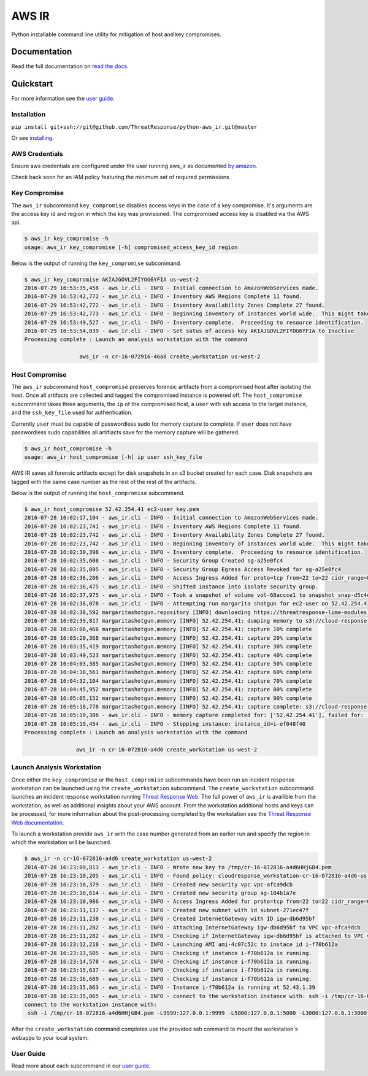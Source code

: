 AWS IR
======

Python installable command line utility for mitigation of host and key compromises.

Documentation
-------------

Read the full documentation on `read the docs <https://aws_ir.readthedocs.io/en/latest/>`__.

Quickstart
----------

For more information see the `user guide <https://aws_ir.readthedocs.io/en/latest/user_guide.html>`__.

Installation
************

``pip install git+ssh://git@github.com/ThreatResponse/python-aws_ir.git@master``

Or see `installing <https://aws_ir.readthedocs.io/en/latest/installing.html>`__.

AWS Credentials
***************

Ensure aws credentials are configured under the user running aws_ir as documented `by amazon <https://docs.aws.amazon.com/cli/latest/userguide/cli-chap-getting-started.html>`__.

Check back soon for an IAM policy featuring the minimum set of required permissions

Key Compromise
**************

The ``aws_ir`` subcommand ``key_compromise`` disables access keys in the case of a key compromise.
It's arguments are the access key id and region in which the key was provisioned.
The compromised access key is disabled via the AWS api.

.. code-block:: bash

   $ aws_ir key_compromise -h
   usage: aws_ir key_compromise [-h] compromised_access_key_id region

Below is the output of running the ``key_compromise`` subcommand.

.. code-block:: bash

   $ aws_ir key_compromise AKIAJGOVL2FIYOG6YFIA us-west-2
   2016-07-29 16:53:35,458 - aws_ir.cli - INFO - Initial connection to AmazonWebServices made.
   2016-07-29 16:53:42,772 - aws_ir.cli - INFO - Inventory AWS Regions Complete 11 found.
   2016-07-29 16:53:42,772 - aws_ir.cli - INFO - Inventory Availability Zones Complete 27 found.
   2016-07-29 16:53:42,773 - aws_ir.cli - INFO - Beginning inventory of instances world wide.  This might take a minute...
   2016-07-29 16:53:49,527 - aws_ir.cli - INFO - Inventory complete.  Proceeding to resource identification.
   2016-07-29 16:53:54,839 - aws_ir.cli - INFO - Set satus of access key AKIAJGOVL2FIYOG6YFIA to Inactive
   Processing complete : Launch an analysis workstation with the command
   
                    aws_ir -n cr-16-072916-46a8 create_workstation us-west-2

Host Compromise
***************

The ``aws_ir`` subcommand ``host_compromise`` preserves forensic artifacts from a compromised host after isolating the host.
Once all artifacts are collected and tagged the compromised instance is powered off.
The ``host_compromise`` subcommand takes three arguments, the ``ip`` of the compromised host, a ``user`` with ssh access to the target instance, and the ``ssh_key_file`` used for authentication.

Currently ``user`` must be capable of passwordless sudo for memory capture to complete.  If ``user`` does not have passwordless sudo capabilities all artifiacts save for the memory capture will be gathered.

.. code-block:: bash

   $ aws_ir host_compromise -h
   usage: aws_ir host_compromise [-h] ip user ssh_key_file

AWS IR saves all forensic artifacts except for disk snapshots in an s3 bucket created for each case.  Disk snapshots are tagged with the same case number as the rest of the rest of the artifacts.

Below is the output of running the ``host_compromise`` subcommand.

.. code-block:: bash

   $ aws_ir host_compromise 52.42.254.41 ec2-user key.pem
   2016-07-28 16:02:17,104 - aws_ir.cli - INFO - Initial connection to AmazonWebServices made.
   2016-07-28 16:02:23,741 - aws_ir.cli - INFO - Inventory AWS Regions Complete 11 found.
   2016-07-28 16:02:23,742 - aws_ir.cli - INFO - Inventory Availability Zones Complete 27 found.
   2016-07-28 16:02:23,742 - aws_ir.cli - INFO - Beginning inventory of instances world wide.  This might take a minute...
   2016-07-28 16:02:30,398 - aws_ir.cli - INFO - Inventory complete.  Proceeding to resource identification.
   2016-07-28 16:02:35,608 - aws_ir.cli - INFO - Security Group Created sg-a25e0fc4
   2016-07-28 16:02:35,895 - aws_ir.cli - INFO - Security Group Egress Access Revoked for sg-a25e0fc4
   2016-07-28 16:02:36,206 - aws_ir.cli - INFO - Access Ingress Added for proto=tcp from=22 to=22 cidr_range=0.0.0.0/0 for sg=sg-a25e0fc4
   2016-07-28 16:02:36,475 - aws_ir.cli - INFO - Shifted instance into isolate security group.
   2016-07-28 16:02:37,975 - aws_ir.cli - INFO - Took a snapshot of volume vol-68accce1 to snapshot snap-d5c4e32f
   2016-07-28 16:02:38,078 - aws_ir.cli - INFO - Attempting run margarita shotgun for ec2-user on 52.42.254.41 with key.pem
   2016-07-28 16:02:38,592 margaritashotgun.repository [INFO] downloading https://threatresponse-lime-modules.s3.amazonaws.com/lime-4.4.11-23.53.amzn1.x86_64.ko as lime-2016-07-28T16:02:38.591954-4.4.11-23.53.amzn1.x86_64.ko
   2016-07-28 16:02:39,817 margaritashotgun.memory [INFO] 52.42.254.41: dumping memory to s3://cloud-response-38c5c23e79e24bc8a5d5d79103b312ff/52.42.254.41-mem.lime
   2016-07-28 16:03:06,466 margaritashotgun.memory [INFO] 52.42.254.41: capture 10% complete
   2016-07-28 16:03:20,368 margaritashotgun.memory [INFO] 52.42.254.41: capture 20% complete
   2016-07-28 16:03:35,419 margaritashotgun.memory [INFO] 52.42.254.41: capture 30% complete
   2016-07-28 16:03:49,523 margaritashotgun.memory [INFO] 52.42.254.41: capture 40% complete
   2016-07-28 16:04:03,385 margaritashotgun.memory [INFO] 52.42.254.41: capture 50% complete
   2016-07-28 16:04:18,561 margaritashotgun.memory [INFO] 52.42.254.41: capture 60% complete
   2016-07-28 16:04:32,104 margaritashotgun.memory [INFO] 52.42.254.41: capture 70% complete
   2016-07-28 16:04:45,952 margaritashotgun.memory [INFO] 52.42.254.41: capture 80% complete
   2016-07-28 16:05:05,152 margaritashotgun.memory [INFO] 52.42.254.41: capture 90% complete
   2016-07-28 16:05:18,778 margaritashotgun.memory [INFO] 52.42.254.41: capture complete: s3://cloud-response-38c5c23e79e24bc8a5d5d79103b312ff/52.42.254.41-mem.lime
   2016-07-28 16:05:19,306 - aws_ir.cli - INFO - memory capture completed for: ['52.42.254.41'], failed for: []
   2016-07-28 16:05:19,454 - aws_ir.cli - INFO - Stopping instance: instance_id=i-ef048f40
   Processing complete : Launch an analysis workstation with the command 
   
                   aws_ir -n cr-16-072816-a4d6 create_workstation us-west-2

Launch Analysis Workstation
***************************

Once either the ``key_compromise`` or the ``host_compromise`` subcommands have been run an incident response workstation can be launched using the ``create_workstation`` subcommand.
The ``create_workstation`` subcommand launches an incident response workstation running `Threat Response Web <https://github.com/ThreatResponse/threatresponse_web>`__.
The full power of ``aws_ir`` is availible from the workstation, as well as additional insights about your AWS account.
From the workstation additional hosts and keys can be processed, for more information about the post-processing completed by the workstation see the `Threat Response Web documentation <https://github.com/ThreatResponse/threatresponse_web>`__.

To launch a workstation provide ``aws_ir`` with the case number generated from an earlier run and specify the region in which the workstation will be launched.


.. code-block:: bash

   $ aws_ir -n cr-16-072816-a4d6 create_workstation us-west-2
   2016-07-28 16:23:09,813 - aws_ir.cli - INFO - Wrote new key to /tmp/cr-16-072816-a4d6HHjGB4.pem
   2016-07-28 16:23:10,205 - aws_ir.cli - INFO - Found policy: cloudresponse_workstation-cr-16-072816-a4d6-us-west-2
   2016-07-28 16:23:10,379 - aws_ir.cli - INFO - Created new security vpc vpc-afca9dcb
   2016-07-28 16:23:10,614 - aws_ir.cli - INFO - Created new security group sg-184b1a7e
   2016-07-28 16:23:10,986 - aws_ir.cli - INFO - Access Ingress Added for proto=tcp from=22 to=22 cidr_range=0.0.0.0/0 for sg=sg-184b1a7e
   2016-07-28 16:23:11,137 - aws_ir.cli - INFO - Created new subnet with id subnet-271ec47f
   2016-07-28 16:23:11,238 - aws_ir.cli - INFO - Created InternetGateway with ID igw-db6d95bf
   2016-07-28 16:23:11,282 - aws_ir.cli - INFO - Attaching InternetGateway igw-db6d95bf to VPC vpc-afca9dcb
   2016-07-28 16:23:11,282 - aws_ir.cli - INFO - Checking if InternetGateway igw-db6d95bf is attached to VPC vpc-afca9dcb
   2016-07-28 16:23:12,218 - aws_ir.cli - INFO - Launching AMI ami-4c07c52c to instace id i-f70b612a
   2016-07-28 16:23:13,505 - aws_ir.cli - INFO - Checking if instance i-f70b612a is running.
   2016-07-28 16:23:14,578 - aws_ir.cli - INFO - Checking if instance i-f70b612a is running.
   2016-07-28 16:23:15,637 - aws_ir.cli - INFO - Checking if instance i-f70b612a is running.
   2016-07-28 16:23:16,689 - aws_ir.cli - INFO - Checking if instance i-f70b612a is running.
   2016-07-28 16:23:35,863 - aws_ir.cli - INFO - Instance i-f70b612a is running at 52.43.1.39
   2016-07-28 16:23:35,865 - aws_ir.cli - INFO - connect to the workstation instance with: ssh -i /tmp/cr-16-072816-a4d6HHjGB4.pem -L9999:127.0.0.1:9999 -L5000:127.0.0.1:5000 -L3000:127.0.0.1:3000 ec2-user@52.43.1.39
   connect to the workstation instance with:
    ssh -i /tmp/cr-16-072816-a4d6HHjGB4.pem -L9999:127.0.0.1:9999 -L5000:127.0.0.1:5000 -L3000:127.0.0.1:3000 ec2-user@52.43.1.39

After the ``create_workstation`` command completes use the provided ssh command to mount the workstation's webapps to your local system.

User Guide
**********

Read more about each subcommand in our `user guide <https://aws_ir.readthedocs.io/en/latest/user_guide.html>`__.

